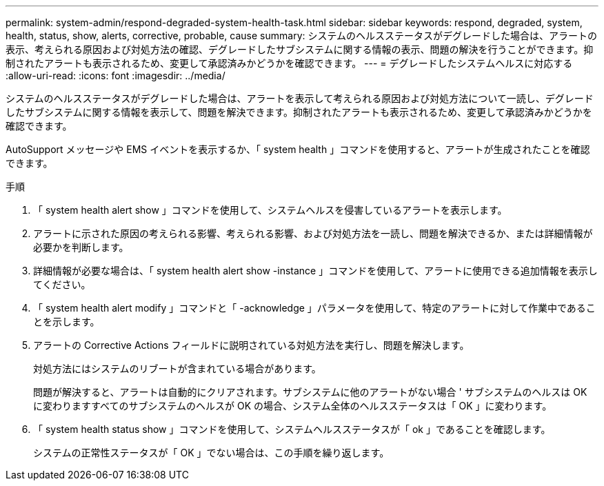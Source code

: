 ---
permalink: system-admin/respond-degraded-system-health-task.html 
sidebar: sidebar 
keywords: respond, degraded, system, health, status, show, alerts, corrective, probable, cause 
summary: システムのヘルスステータスがデグレードした場合は、アラートの表示、考えられる原因および対処方法の確認、デグレードしたサブシステムに関する情報の表示、問題の解決を行うことができます。抑制されたアラートも表示されるため、変更して承認済みかどうかを確認できます。 
---
= デグレードしたシステムヘルスに対応する
:allow-uri-read: 
:icons: font
:imagesdir: ../media/


[role="lead"]
システムのヘルスステータスがデグレードした場合は、アラートを表示して考えられる原因および対処方法について一読し、デグレードしたサブシステムに関する情報を表示して、問題を解決できます。抑制されたアラートも表示されるため、変更して承認済みかどうかを確認できます。

AutoSupport メッセージや EMS イベントを表示するか、「 system health 」コマンドを使用すると、アラートが生成されたことを確認できます。

.手順
. 「 system health alert show 」コマンドを使用して、システムヘルスを侵害しているアラートを表示します。
. アラートに示された原因の考えられる影響、考えられる影響、および対処方法を一読し、問題を解決できるか、または詳細情報が必要かを判断します。
. 詳細情報が必要な場合は、「 system health alert show -instance 」コマンドを使用して、アラートに使用できる追加情報を表示してください。
. 「 system health alert modify 」コマンドと「 -acknowledge 」パラメータを使用して、特定のアラートに対して作業中であることを示します。
. アラートの Corrective Actions フィールドに説明されている対処方法を実行し、問題を解決します。
+
対処方法にはシステムのリブートが含まれている場合があります。

+
問題が解決すると、アラートは自動的にクリアされます。サブシステムに他のアラートがない場合 ' サブシステムのヘルスは OK に変わりますすべてのサブシステムのヘルスが OK の場合、システム全体のヘルスステータスは「 OK 」に変わります。

. 「 system health status show 」コマンドを使用して、システムヘルスステータスが「 ok 」であることを確認します。
+
システムの正常性ステータスが「 OK 」でない場合は、この手順を繰り返します。


